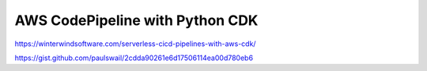 AWS CodePipeline with Python CDK
================================

https://winterwindsoftware.com/serverless-cicd-pipelines-with-aws-cdk/

https://gist.github.com/paulswail/2cdda90261e6d17506114ea00d780eb6
